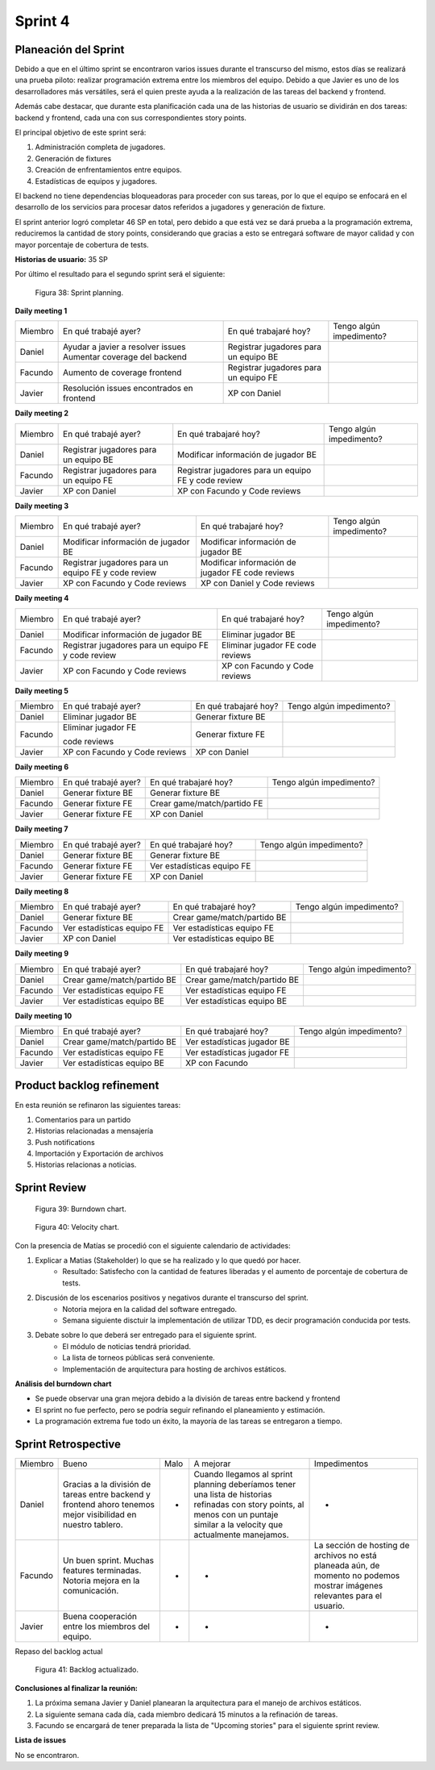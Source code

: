 .. raw:: PDF

    PageBreak

Sprint 4
--------

Planeación del Sprint
#####################

Debido a que en el último sprint se encontraron varios issues durante el transcurso del mismo, estos 
días se realizará una prueba piloto: realizar programación extrema entre los miembros del equipo. Debido 
a que Javier es uno de los desarrolladores más versátiles, será el quien preste ayuda a la realización
de las tareas del backend y frontend. 

Además cabe destacar, que durante esta planificación cada una de las historias de usuario se dividirán en 
dos tareas: backend y frontend, cada una con sus correspondientes story points.

El principal objetivo de este sprint será:

1. Administración completa de jugadores.
2. Generación de fixtures
3. Creación de enfrentamientos entre equipos.
4. Estadísticas de equipos y jugadores.

El backend no tiene dependencias bloqueadoras para proceder con sus tareas, por lo que 
el equipo se enfocará en el desarrollo de los servicios para procesar datos referidos a 
jugadores y generación de fixture.

El sprint anterior logró completar 46 SP en total, pero debido a que está vez se dará prueba a la programación extrema,
reduciremos la cantidad de story points, considerando que gracias a esto se entregará software de mayor calidad 
y con mayor porcentaje de cobertura de tests.

**Historias de usuario:** 35 SP 

Por último el resultado para el segundo sprint será el siguiente:

.. figure:: pictures/sprint4/planned.png
  :scale: 250%
  :alt: Sprint Planning

  Figura 38: Sprint planning.

**Daily meeting 1**

.. class:: meeting

+---------+-------------------------------------------+---------------------------------------+--------------------------+
| Miembro | En qué trabajé ayer?                      | En qué trabajaré hoy?                 | Tengo algún impedimento? |
+---------+-------------------------------------------+---------------------------------------+--------------------------+
| Daniel  | Ayudar a javier a resolver issues         | Registrar jugadores para un equipo BE |                          |
|         | Aumentar coverage del backend             |                                       |                          |
+---------+-------------------------------------------+---------------------------------------+--------------------------+
| Facundo | Aumento de coverage frontend              | Registrar jugadores para un equipo FE |                          |
+---------+-------------------------------------------+---------------------------------------+--------------------------+
| Javier  | Resolución issues encontrados en frontend | XP con Daniel                         |                          |
+---------+-------------------------------------------+---------------------------------------+--------------------------+

**Daily meeting 2**

.. class:: meeting

+---------+---------------------------------------+-----------------------------------------------------+--------------------------+
| Miembro | En qué trabajé ayer?                  | En qué trabajaré hoy?                               | Tengo algún impedimento? |
+---------+---------------------------------------+-----------------------------------------------------+--------------------------+
| Daniel  | Registrar jugadores para un equipo BE | Modificar información de jugador BE                 |                          |
+---------+---------------------------------------+-----------------------------------------------------+--------------------------+
| Facundo | Registrar jugadores para un equipo FE | Registrar jugadores para un equipo FE y code review |                          |
+---------+---------------------------------------+-----------------------------------------------------+--------------------------+
| Javier  | XP con Daniel                         | XP con Facundo y Code reviews                       |                          |
+---------+---------------------------------------+-----------------------------------------------------+--------------------------+

**Daily meeting 3**

.. class:: meeting

+---------+-----------------------------------------------------+--------------------------------------+--------------------------+
| Miembro | En qué trabajé ayer?                                | En qué trabajaré hoy?                | Tengo algún impedimento? |
+---------+-----------------------------------------------------+--------------------------------------+--------------------------+
| Daniel  | Modificar información de jugador BE                 | Modificar información de jugador BE  |                          |
+---------+-----------------------------------------------------+--------------------------------------+--------------------------+
| Facundo | Registrar jugadores para un equipo FE y code review | Modificar información de jugador FE  |                          |
|         |                                                     | code reviews                         |                          |
+---------+-----------------------------------------------------+--------------------------------------+--------------------------+
| Javier  | XP con Facundo y Code reviews                       | XP con Daniel y Code reviews         |                          |
+---------+-----------------------------------------------------+--------------------------------------+--------------------------+

**Daily meeting 4**

.. class:: meeting

+---------+-----------------------------------------------------+-------------------------------+--------------------------+
| Miembro | En qué trabajé ayer?                                | En qué trabajaré hoy?         | Tengo algún impedimento? |
+---------+-----------------------------------------------------+-------------------------------+--------------------------+
| Daniel  | Modificar información de jugador BE                 | Eliminar jugador BE           |                          |
+---------+-----------------------------------------------------+-------------------------------+--------------------------+
| Facundo | Registrar jugadores para un equipo FE y code review | Eliminar jugador FE           |                          |
|         |                                                     | code reviews                  |                          |
+---------+-----------------------------------------------------+-------------------------------+--------------------------+
| Javier  | XP con Facundo y Code reviews                       | XP con Facundo y Code reviews |                          |
+---------+-----------------------------------------------------+-------------------------------+--------------------------+

**Daily meeting 5**

.. class:: meeting

+---------+-------------------------------+-----------------------+--------------------------+
| Miembro | En qué trabajé ayer?          | En qué trabajaré hoy? | Tengo algún impedimento? |
+---------+-------------------------------+-----------------------+--------------------------+
| Daniel  | Eliminar jugador BE           | Generar fixture BE    |                          |
+---------+-------------------------------+-----------------------+--------------------------+
| Facundo | Eliminar jugador FE           | Generar fixture FE    |                          |
|         |                               |                       |                          |
|         | code reviews                  |                       |                          |
+---------+-------------------------------+-----------------------+--------------------------+
| Javier  | XP con Facundo y Code reviews | XP con Daniel         |                          |
+---------+-------------------------------+-----------------------+--------------------------+

**Daily meeting 6**

.. class:: meeting

+---------+----------------------+-----------------------------+--------------------------+
| Miembro | En qué trabajé ayer? | En qué trabajaré hoy?       | Tengo algún impedimento? |
+---------+----------------------+-----------------------------+--------------------------+
| Daniel  | Generar fixture BE   | Generar fixture BE          |                          |
+---------+----------------------+-----------------------------+--------------------------+
| Facundo | Generar fixture FE   | Crear game/match/partido FE |                          |
+---------+----------------------+-----------------------------+--------------------------+
| Javier  | Generar fixture FE   | XP con Daniel               |                          |
+---------+----------------------+-----------------------------+--------------------------+

**Daily meeting 7**

.. class:: meeting

+---------+----------------------+----------------------------+--------------------------+
| Miembro | En qué trabajé ayer? | En qué trabajaré hoy?      | Tengo algún impedimento? |
+---------+----------------------+----------------------------+--------------------------+
| Daniel  | Generar fixture BE   | Generar fixture BE         |                          |
+---------+----------------------+----------------------------+--------------------------+
| Facundo | Generar fixture FE   | Ver estadísticas equipo FE |                          |
+---------+----------------------+----------------------------+--------------------------+
| Javier  | Generar fixture FE   | XP con Daniel              |                          |
+---------+----------------------+----------------------------+--------------------------+

**Daily meeting 8**

.. class:: meeting

+---------+----------------------------+-----------------------------+--------------------------+
| Miembro | En qué trabajé ayer?       | En qué trabajaré hoy?       | Tengo algún impedimento? |
+---------+----------------------------+-----------------------------+--------------------------+
| Daniel  | Generar fixture BE         | Crear game/match/partido BE |                          |
+---------+----------------------------+-----------------------------+--------------------------+
| Facundo | Ver estadísticas equipo FE | Ver estadísticas equipo FE  |                          |
+---------+----------------------------+-----------------------------+--------------------------+
| Javier  | XP con Daniel              | Ver estadísticas equipo BE  |                          |
+---------+----------------------------+-----------------------------+--------------------------+

**Daily meeting 9**

.. class:: meeting

+---------+-----------------------------+-----------------------------+--------------------------+
| Miembro | En qué trabajé ayer?        | En qué trabajaré hoy?       | Tengo algún impedimento? |
+---------+-----------------------------+-----------------------------+--------------------------+
| Daniel  | Crear game/match/partido BE | Crear game/match/partido BE |                          |
+---------+-----------------------------+-----------------------------+--------------------------+
| Facundo | Ver estadísticas equipo FE  | Ver estadísticas equipo FE  |                          |
+---------+-----------------------------+-----------------------------+--------------------------+
| Javier  | Ver estadísticas equipo BE  | Ver estadísticas equipo BE  |                          |
+---------+-----------------------------+-----------------------------+--------------------------+

**Daily meeting 10**

.. class:: meeting

+---------+-----------------------------+-----------------------------+--------------------------+
| Miembro | En qué trabajé ayer?        | En qué trabajaré hoy?       | Tengo algún impedimento? |
+---------+-----------------------------+-----------------------------+--------------------------+
| Daniel  | Crear game/match/partido BE | Ver estadísticas jugador BE |                          |
+---------+-----------------------------+-----------------------------+--------------------------+
| Facundo | Ver estadísticas equipo FE  | Ver estadísticas jugador FE |                          |
+---------+-----------------------------+-----------------------------+--------------------------+
| Javier  | Ver estadísticas equipo BE  | XP con Facundo              |                          |
+---------+-----------------------------+-----------------------------+--------------------------+


Product backlog refinement
##########################

En esta reunión se refinaron las siguientes tareas:

1. Comentarios para un partido
2. Historias relacionadas a mensajería
3. Push notifications
4. Importación y Exportación de archivos
5. Historias relacionas a noticias.

.. raw:: PDF

    PageBreak

Sprint Review
#############

.. figure:: pictures/sprint4/burndown-chart.png
  :scale: 100%
  :alt: Burndown chart

  Figura 39: Burndown chart.

.. figure:: pictures/sprint4/velocity.png
  :scale: 150%
  :alt: Velocity chart

  Figura 40: Velocity chart.

Con la presencia de Matías se procedió con el siguiente calendario de actividades:

1. Explicar a Matias (Stakeholder) lo que se ha realizado y lo que quedó por hacer.
    - Resultado: Satisfecho con la cantidad de features liberadas y el aumento de porcentaje de cobertura de tests.
2. Discusión de los escenarios positivos y negativos durante el transcurso del sprint.
    - Notoria mejora en la calidad del software entregado.
    - Semana siguiente disctuir la implementación de utilizar TDD, es decir programación conducida por tests.
3. Debate sobre lo que deberá ser entregado para el siguiente sprint.
    - El módulo de noticias tendrá prioridad.
    - La lista de torneos públicas será conveniente.
    - Implementación de arquitectura para hosting de archivos estáticos.


**Análisis del burndown chart**

- Se puede observar una gran mejora debido a la división de tareas entre backend y frontend
- El sprint no fue perfecto, pero se podría seguir refinando el planeamiento y estimación.
- La programación extrema fue todo un éxito, la mayoría de las tareas se entregaron a tiempo.

Sprint Retrospective
####################

.. class:: retro

+---------+--------------------------------------------------------------------------------+------+------------------------------------------------------------+----------------------------------------------+
| Miembro | Bueno                                                                          | Malo | A mejorar                                                  | Impedimentos                                 |
+---------+--------------------------------------------------------------------------------+------+------------------------------------------------------------+----------------------------------------------+
| Daniel  | Gracias a la división de tareas entre backend                                  | -    | Cuando llegamos al sprint planning deberíamos tener        | -                                            |
|         | y frontend ahoro tenemos mejor visibilidad en                                  |      | una lista de historias refinadas con story points, al      |                                              |
|         | nuestro tablero.                                                               |      | menos con un puntaje similar a la velocity que actualmente |                                              |
|         |                                                                                |      | manejamos.                                                 |                                              |
+---------+--------------------------------------------------------------------------------+------+------------------------------------------------------------+----------------------------------------------+
| Facundo | Un buen sprint. Muchas features terminadas. Notoria mejora en la comunicación. | -    | -                                                          | La sección de hosting de archivos            |
|         |                                                                                |      |                                                            | no está planeada aún, de momento no podemos  |
|         |                                                                                |      |                                                            | mostrar imágenes relevantes para el usuario. |
+---------+--------------------------------------------------------------------------------+------+------------------------------------------------------------+----------------------------------------------+
| Javier  | Buena cooperación entre los miembros del equipo.                               | -    | -                                                          | -                                            |
+---------+--------------------------------------------------------------------------------+------+------------------------------------------------------------+----------------------------------------------+

.. raw:: PDF

    PageBreak
    
Repaso del backlog actual

.. figure:: pictures/sprint4/backlog.png
  :scale: 200%
  :alt: Backlog actualizado

  Figura 41: Backlog actualizado.


**Conclusiones al finalizar la reunión:**

1. La próxima semana Javier y Daniel planearan la arquitectura para el manejo de archivos estáticos.
2. La siguiente semana cada día, cada miembro dedicará 15 minutos a la refinación de tareas.
3. Facundo se encargará de tener preparada la lista de "Upcoming stories" para el siguiente sprint review.

**Lista de issues**

No se encontraron.

.. raw:: PDF

    PageBreak